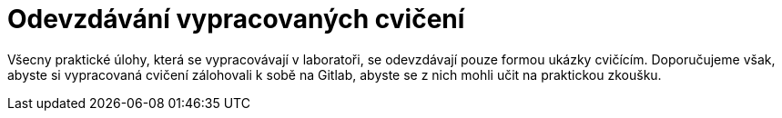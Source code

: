 = Odevzdávání vypracovaných cvičení

Všecny praktické úlohy, která se vypracovávají v laboratoři, se odevzdávají pouze formou ukázky cvičícím. Doporučujeme však, abyste si vypracovaná cvičení zálohovali k sobě na Gitlab, abyste se z nich mohli učit na praktickou zkoušku.